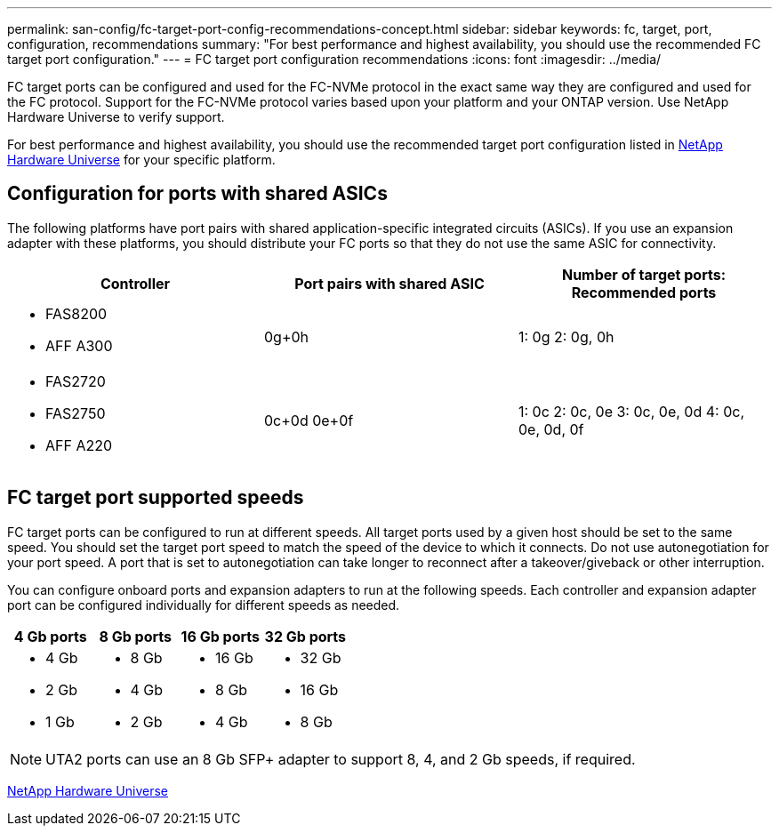 ---
permalink: san-config/fc-target-port-config-recommendations-concept.html
sidebar: sidebar
keywords: fc, target, port, configuration, recommendations
summary: "For best performance and highest availability, you should use the recommended FC target port configuration."
---
= FC target port configuration recommendations
:icons: font
:imagesdir: ../media/

[.lead]
FC target ports can be configured and used for the FC-NVMe protocol in the exact same way they are configured and used for the FC protocol. Support for the FC-NVMe protocol varies based upon your platform and your ONTAP version.  Use NetApp Hardware Universe to verify support.

For best performance and highest availability, you should use the recommended target port configuration listed in https://hwu.netapp.com[NetApp Hardware Universe^] for your specific platform.

== Configuration for ports with shared ASICs

The following platforms have port pairs with shared application-specific integrated circuits (ASICs). If you use an expansion adapter with these platforms, you should distribute your FC ports so that they do not use the same ASIC for connectivity. 

[cols="3*",options="header"]
|===
| Controller| Port pairs with shared ASIC| Number of target ports: Recommended ports

a| 
* FAS8200
* AFF A300
a| 0g+0h
a| 1: 0g
2: 0g, 0h


a|
* FAS2720
* FAS2750
* AFF A220
a|
0c+0d
0e+0f

a|
1: 0c
2: 0c, 0e
3: 0c, 0e, 0d
4: 0c, 0e, 0d, 0f

|===

== FC target port supported speeds

FC target ports can be configured to run at different speeds. All target ports used by a given host should be set to the same speed. You should set the target port speed to match the speed of the device to which it connects.  Do  not use autonegotiation for your port speed.  A port that is set to autonegotiation can take longer to reconnect after a takeover/giveback or other interruption.

You can configure onboard ports and expansion adapters to run at the following speeds. Each controller and expansion adapter port can be configured individually for different speeds as needed.

[cols="4*",options="header"]
|===
| 4 Gb ports| 8 Gb ports| 16 Gb ports| 32 Gb ports
a|

* 4 Gb
* 2 Gb
* 1 Gb

a|

* 8 Gb
* 4 Gb
* 2 Gb

a|

* 16 Gb
* 8 Gb
* 4 Gb

a|

* 32 Gb
* 16 Gb
* 8 Gb

|===

[NOTE]
====
UTA2 ports can use an 8 Gb SFP+ adapter to support 8, 4, and 2 Gb speeds, if required.
====


https://hwu.netapp.com[NetApp Hardware Universe^]

// 2024 Dec 04, ONTAPDOC-2579
// 2023 Dec 06, ONTAPDOC-1007